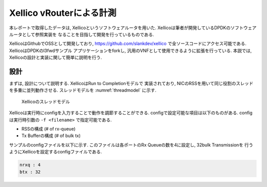 
Xellico vRouterによる計測
-------------------------

本レポートで取得したデータは, Xellicoというソフトウェアルータを用いた.
Xellicoは筆者が開発しているDPDKのソフトウェアルータとして参照実装を
なることを目指して開発を行っているものである.

XellicoはGithubでOSSとして開発しており, https://github.com/slankdev/xellico
で全ソースコードにアクセス可能である. XellicoはDPDKのl3fwdサンプル
アプリケーションをforkし, 汎用のVNFとして使用できるように拡張を行っている.
本説では, Xellicoの設計と実装に関して簡単に説明を行う.

設計
^^^^^

まずは, 設計について説明する. XellicoはRun to Completionモデルで
実装されており, NICのRSSを用いて同じ役割のスレッドを多重に並列動作させる.
スレッドモデルを :numref:`threadmodel` に示す.

.. figure:: img/threadmodel.png
  :name: threadmodel

  Xellicoのスレッドモデル

Xellicoは実行時にconfigを入力することで動作を調節することができる.
configで設定可能な項目は以下のものがある. configは実行時引数の
``-f <filename>`` で指定可能である.

- RSSの構成 (# of rx-queue)
- Tx Bufferの構成 (# of bulk tx)

サンプルのconfigファイルを以下に示す.
このファイルは各ポートのRx Queueの数を4に設定し, 32bulk Transmissionを
行うようにXellicoを設定するconfigファイルである.

.. code-block:: none

  nrxq : 4
  btx : 32

